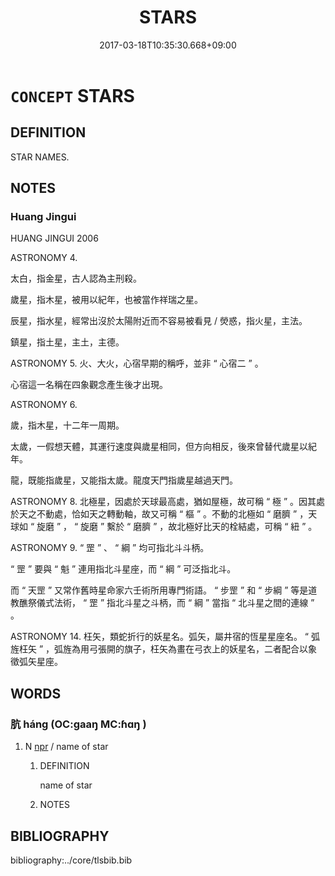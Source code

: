 # -*- mode: mandoku-tls-view -*-
#+TITLE: STARS
#+DATE: 2017-03-18T10:35:30.668+09:00        
#+STARTUP: content
* =CONCEPT= STARS
:PROPERTIES:
:CUSTOM_ID: uuid-be37b535-e6ea-492b-912c-0af6ab688b1e
:TR_ZH: 星類
:END:
** DEFINITION

STAR NAMES.

** NOTES

*** Huang Jingui
HUANG JINGUI 2006

ASTRONOMY 4.

太白，指金星，古人認為主刑殺。

歲星，指木星，被用以紀年，也被當作祥瑞之星。

辰星，指水星，經常出沒於太陽附近而不容易被看見 / 熒惑，指火星，主法。

鎮星，指土星，主土，主德。

ASTRONOMY 5. 火、大火，心宿早期的稱呼，並非 “ 心宿二 ” 。

心宿這一名稱在四象觀念產生後才出現。

ASTRONOMY 6.

歲，指木星，十二年一周期。

太歲，一假想天體，其運行速度與歲星相同，但方向相反，後來曾替代歲星以紀年。

龍，既能指歲星，又能指太歲。龍度天門指歲星越過天門。

ASTRONOMY 8. 北極星，因處於天球最高處，猶如屋極，故可稱 “ 極 ” 。因其處於天之不動處，恰如天之轉動軸，故又可稱 “ 樞 ” 。不動的北極如 “ 磨臍 ” ，天球如 “ 旋磨 ” ， “ 旋磨 ” 繫於 “ 磨臍 ” ，故北極好比天的栓結處，可稱 “ 紐 ” 。

ASTRONOMY 9. “ 罡 ” 、 “ 綱 ” 均可指北斗斗柄。

“ 罡 ” 要與 “ 魁 ” 連用指北斗星座，而 “ 綱 ” 可泛指北斗。

而 “ 天罡 ” 又常作舊時星命家六壬術所用專門術語。 “ 步罡 ” 和 “ 步綱 ” 等是道教醮祭儀式法術， “ 罡 ” 指北斗星之斗柄，而 “ 綱 ” 當指 “ 北斗星之間的連線 ” 。

ASTRONOMY 14. 枉矢，類蛇折行的妖星名。弧矢，屬井宿的恆星星座名。 “ 弧旌枉矢 ” ，弧旌為用弓張開的旗子，枉矢為畫在弓衣上的妖星名，二者配合以象徵弧矢星座。

** WORDS
   :PROPERTIES:
   :VISIBILITY: children
   :END:
*** 肮 háng (OC:ɡaaŋ MC:ɦɑŋ )
:PROPERTIES:
:CUSTOM_ID: uuid-8bd7b8e9-411b-417b-bd4c-4f0c2d304b5d
:Char+: 肮(130,4/8) 
:GY_IDS+: uuid-87a32b11-a7d3-4667-b765-03e80ef09e67
:PY+: háng     
:OC+: ɡaaŋ     
:MC+: ɦɑŋ     
:END: 
**** N [[tls:syn-func::#uuid-bdf5c789-bfd8-4a3d-b6f7-2123f345d770][npr]] / name of star
:PROPERTIES:
:CUSTOM_ID: uuid-115c5c76-0c60-4154-8933-09d335ab566f
:END:
****** DEFINITION

name of star

****** NOTES

** BIBLIOGRAPHY
bibliography:../core/tlsbib.bib
